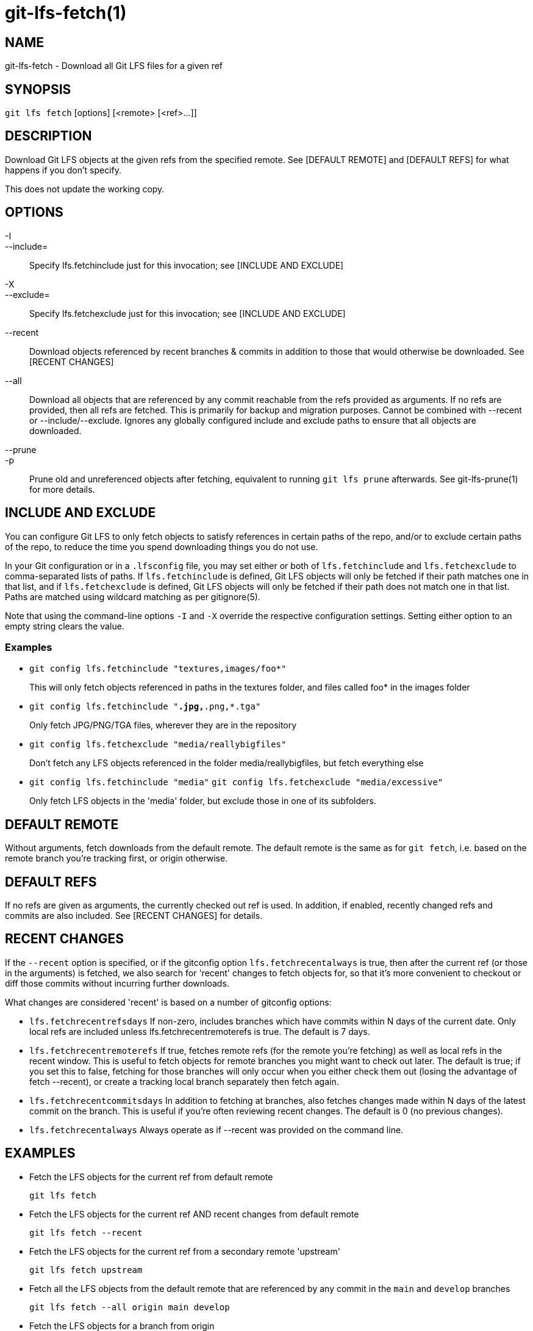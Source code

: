 = git-lfs-fetch(1)

== NAME

git-lfs-fetch - Download all Git LFS files for a given ref

== SYNOPSIS

`git lfs fetch` [options] [<remote> [<ref>...]]

== DESCRIPTION

Download Git LFS objects at the given refs from the specified remote.
See [DEFAULT REMOTE] and [DEFAULT REFS] for what happens if you don't
specify.

This does not update the working copy.

== OPTIONS

-I::
--include=::
   Specify lfs.fetchinclude just for this invocation;
see [INCLUDE AND EXCLUDE]
-X::
--exclude=::
   Specify lfs.fetchexclude just for this invocation;
see [INCLUDE AND EXCLUDE]
--recent::
  Download objects referenced by recent branches & commits
in addition to those that would otherwise be downloaded. See [RECENT
CHANGES]
--all::
  Download all objects that are referenced by any commit
reachable from the refs provided as arguments. If no refs are provided,
then all refs are fetched. This is primarily for backup and migration
purposes. Cannot be combined with --recent or --include/--exclude.
Ignores any globally configured include and exclude paths to ensure that
all objects are downloaded.
--prune::
-p::
   Prune old and unreferenced objects after fetching,
equivalent to running `git lfs prune` afterwards. See git-lfs-prune(1)
for more details.

== INCLUDE AND EXCLUDE

You can configure Git LFS to only fetch objects to satisfy references in
certain paths of the repo, and/or to exclude certain paths of the repo,
to reduce the time you spend downloading things you do not use.

In your Git configuration or in a `.lfsconfig` file, you may set either
or both of `lfs.fetchinclude` and `lfs.fetchexclude` to comma-separated
lists of paths. If `lfs.fetchinclude` is defined, Git LFS objects will
only be fetched if their path matches one in that list, and if
`lfs.fetchexclude` is defined, Git LFS objects will only be fetched if
their path does not match one in that list. Paths are matched using
wildcard matching as per gitignore(5).

Note that using the command-line options `-I` and `-X` override the
respective configuration settings. Setting either option to an empty
string clears the value.

=== Examples

* `git config lfs.fetchinclude "textures,images/foo*"`
+
This will only fetch objects referenced in paths in the textures folder,
and files called foo* in the images folder
* `git config lfs.fetchinclude "*.jpg,*.png,*.tga"`
+
Only fetch JPG/PNG/TGA files, wherever they are in the repository
* `git config lfs.fetchexclude "media/reallybigfiles"`
+
Don't fetch any LFS objects referenced in the folder
media/reallybigfiles, but fetch everything else
* `git config lfs.fetchinclude "media"`
`git config lfs.fetchexclude "media/excessive"`
+
Only fetch LFS objects in the 'media' folder, but exclude those in one
of its subfolders.

== DEFAULT REMOTE

Without arguments, fetch downloads from the default remote. The default
remote is the same as for `git fetch`, i.e. based on the remote branch
you're tracking first, or origin otherwise.

== DEFAULT REFS

If no refs are given as arguments, the currently checked out ref is
used. In addition, if enabled, recently changed refs and commits are
also included. See [RECENT CHANGES] for details.

== RECENT CHANGES

If the `--recent` option is specified, or if the gitconfig option
`lfs.fetchrecentalways` is true, then after the current ref (or those in
the arguments) is fetched, we also search for 'recent' changes to fetch
objects for, so that it's more convenient to checkout or diff those
commits without incurring further downloads.

What changes are considered 'recent' is based on a number of gitconfig
options:

* `lfs.fetchrecentrefsdays` If non-zero, includes branches which have
commits within N days of the current date. Only local refs are included
unless lfs.fetchrecentremoterefs is true. The default is 7 days.
* `lfs.fetchrecentremoterefs` If true, fetches remote refs (for the
remote you're fetching) as well as local refs in the recent window. This
is useful to fetch objects for remote branches you might want to check
out later. The default is true; if you set this to false, fetching for
those branches will only occur when you either check them out (losing
the advantage of fetch --recent), or create a tracking local branch
separately then fetch again.
* `lfs.fetchrecentcommitsdays` In addition to fetching at branches, also
fetches changes made within N days of the latest commit on the branch.
This is useful if you're often reviewing recent changes. The default is
0 (no previous changes).
* `lfs.fetchrecentalways` Always operate as if --recent was provided on
the command line.

== EXAMPLES

* Fetch the LFS objects for the current ref from default remote
+
`git lfs fetch`
* Fetch the LFS objects for the current ref AND recent changes from
default remote
+
`git lfs fetch --recent`
* Fetch the LFS objects for the current ref from a secondary remote
'upstream'
+
`git lfs fetch upstream`
* Fetch all the LFS objects from the default remote that are referenced
by any commit in the `main` and `develop` branches
+
`git lfs fetch --all origin main develop`
* Fetch the LFS objects for a branch from origin
+
`git lfs fetch origin mybranch`
* Fetch the LFS objects for 2 branches and a commit from origin
+
`git lfs fetch origin main mybranch e445b45c1c9c6282614f201b62778e4c0688b5c8`

== SEE ALSO

git-lfs-checkout(1), git-lfs-pull(1), git-lfs-prune(1), gitconfig(5).

Part of the git-lfs(1) suite.
